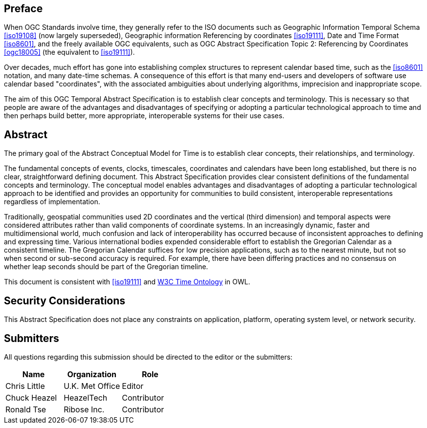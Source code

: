 
== Preface

When OGC Standards involve time, they generally refer to the ISO documents such as Geographic Information Temporal Schema <<iso19108>> (now largely superseded), Geographic information Referencing by coordinates <<iso19111>>, Date and Time Format <<iso8601>>, and the freely available OGC equivalents, such as OGC Abstract Specification Topic 2: Referencing by Coordinates  <<ogc18005>> (the equivalent to <<iso19111>>).

Over decades, much effort has gone into establishing complex structures to represent calendar based time, such as the <<iso8601>> notation, and many date-time schemas. A consequence of this effort is that many end-users and developers of software use calendar based "coordinates", with the associated ambiguities about underlying algorithms, imprecision and inappropriate scope.

The aim of this OGC Temporal Abstract Specification is to establish clear concepts and terminology. This is necessary so that people are aware of the advantages and disadvantages of specifying or adopting a particular technological approach to time and then perhaps build better, more appropriate, interoperable systems for their use cases.

[abstract]
== Abstract

The primary goal of the Abstract Conceptual Model for Time is to establish clear concepts, their relationships, and terminology.

The fundamental concepts of events, clocks, timescales, coordinates and calendars have been long established, but there is no clear, straightforward defining document. This Abstract Specification provides clear consistent definitions of the fundamental concepts and terminology. The conceptual model enables advantages and disadvantages of adopting a particular technological approach to be identified and provides an opportunity for communities to build consistent, interoperable representations regardless of implementation.

Traditionally, geospatial communities used 2D coordinates and the vertical (third dimension) and temporal aspects were considered attributes rather than valid components of coordinate systems. In an increasingly dynamic, faster and multidimensional world, much confusion and lack of interoperability has occurred because of inconsistent approaches to defining and expressing time. Various international bodies expended considerable effort to establish the Gregorian Calendar as a consistent timeline. The Gregorian Calendar suffices for low precision applications, such as to the nearest minute, but not so when second or sub-second accuracy is required. For example, there have been differing practices and no consensus on whether leap seconds should be part of the Gregorian timeline.

This document is consistent with <<iso19111>> and <<w3cowltime,W3C Time Ontology>> in OWL.

[.preface]
== Security Considerations

This Abstract Specification does not place any constraints on application, platform, operating system level, or network security.


== Submitters

All questions regarding this submission should be directed to the editor or the
submitters:

[options="header"]
|===
| Name | Organization | Role

| Chris Little | U.K. Met Office | Editor
| Chuck Heazel | HeazelTech | Contributor
| Ronald Tse | Ribose Inc. | Contributor

|===


